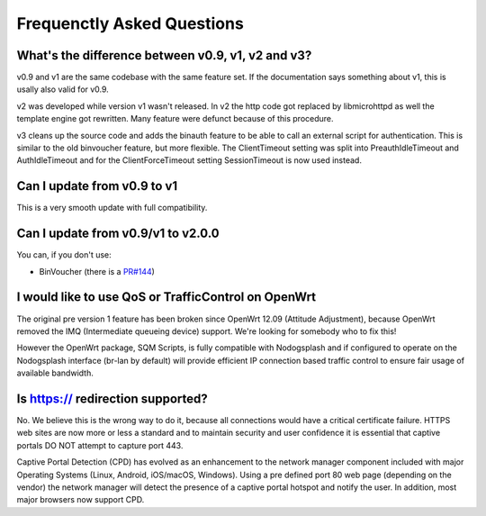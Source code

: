 Frequenctly Asked Questions
###########################

What's the difference between v0.9, v1, v2 and v3?
**************************************************

v0.9 and v1 are the same codebase with the same feature set.
If the documentation says something about v1, this is usally also valid
for v0.9.

v2 was developed while version v1 wasn't released. In v2 the http code got replaced by libmicrohttpd
as well the template engine got rewritten. Many feature were defunct because of this procedure.

v3 cleans up the source code and adds the binauth feature to be able to call an external script
for authentication. This is similar to the old binvoucher feature, but more flexible.
The ClientTimeout setting was split into PreauthIdleTimeout and AuthIdleTimeout and
for the ClientForceTimeout setting SessionTimeout is now used instead.

Can I update from v0.9 to v1
****************************

This is a very smooth update with full compatibility.

Can I update from v0.9/v1 to v2.0.0
***********************************

You can, if you don't use:

* BinVoucher (there is a `PR#144 <https://github.com/nodogsplash/nodogsplash/pull/144>`_)

I would like to use QoS or TrafficControl on OpenWrt
****************************************************

The original pre version 1 feature has been broken since OpenWrt 12.09 (Attitude Adjustment), because
OpenWrt removed the IMQ (Intermediate queueing device) support. We're looking for somebody who to fix this!

However the OpenWrt package, SQM Scripts, is fully compatible with Nodogsplash and if configured to operate on the Nodogsplash interface (br-lan by default) will provide efficient IP connection based traffic control to ensure fair usage of available bandwidth.

Is https:// redirection supported?
**********************************

No. We believe this is the wrong way to do it, because all connections would have a critical certificate failure.
HTTPS web sites are now more or less a standard and to maintain security and user confidence it is essential that captive portals DO NOT attempt to capture port 443.

Captive Portal Detection (CPD) has evolved as an enhancement to the network manager component included with major Operating Systems (Linux, Android, iOS/macOS, Windows). Using a pre defined port 80 web page (depending on the vendor) the network manager will detect the presence of a captive portal hotspot and notify the user. In addition, most major browsers now support CPD.

